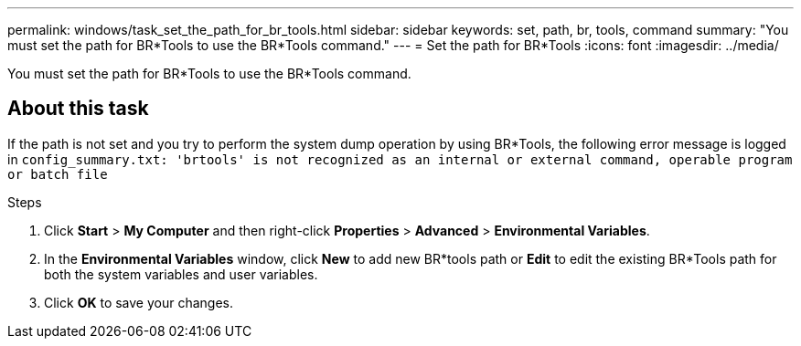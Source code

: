 ---
permalink: windows/task_set_the_path_for_br_tools.html
sidebar: sidebar
keywords: set, path, br, tools, command
summary: "You must set the path for BR*Tools to use the BR*Tools command."
---
= Set the path for BR*Tools
:icons: font
:imagesdir: ../media/

[.lead]
You must set the path for BR*Tools to use the BR*Tools command.

== About this task

If the path is not set and you try to perform the system dump operation by using BR*Tools, the following error message is logged in `config_summary.txt: 'brtools' is not recognized as an internal or external command, operable program or batch file`

.Steps

. Click *Start* > *My Computer* and then right-click *Properties* > *Advanced* > *Environmental Variables*.
. In the *Environmental Variables* window, click *New* to add new BR*tools path or *Edit* to edit the existing BR*Tools path for both the system variables and user variables.
. Click *OK* to save your changes.
